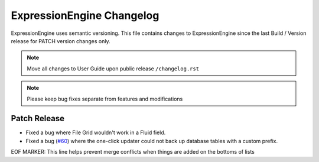 ##########################
ExpressionEngine Changelog
##########################

ExpressionEngine uses semantic versioning. This file contains changes to ExpressionEngine since the last Build / Version release for PATCH version changes only.

.. note:: Move all changes to User Guide upon public release ``/changelog.rst``

.. note:: Please keep bug fixes separate from features and modifications


*************
Patch Release
*************

.. Bullet list below, e.g.
   - Added <new feature>
   - Fixed Bug (#<issue number>) where <bug behavior>.

- Fixed a bug where File Grid wouldn't work in a Fluid field.
- Fixed a bug (`#60 <https://github.com/ExpressionEngine/ExpressionEngine/issues/60>`__) where the one-click updater could not back up database tables with a custom prefix.

EOF MARKER: This line helps prevent merge conflicts when things are
added on the bottoms of lists

